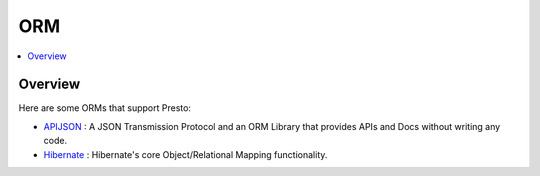 =====================
ORM
=====================

.. contents::
    :local:
    :backlinks: none
    :depth: 1

Overview
--------

Here are some ORMs that support Presto:

* `APIJSON <https://github.com/Tencent/APIJSON>`_ : A JSON Transmission Protocol and an ORM Library that provides APIs and Docs without writing any code.

* `Hibernate <https://github.com/hibernate/hibernate-orm>`_ : Hibernate's core Object/Relational Mapping functionality.